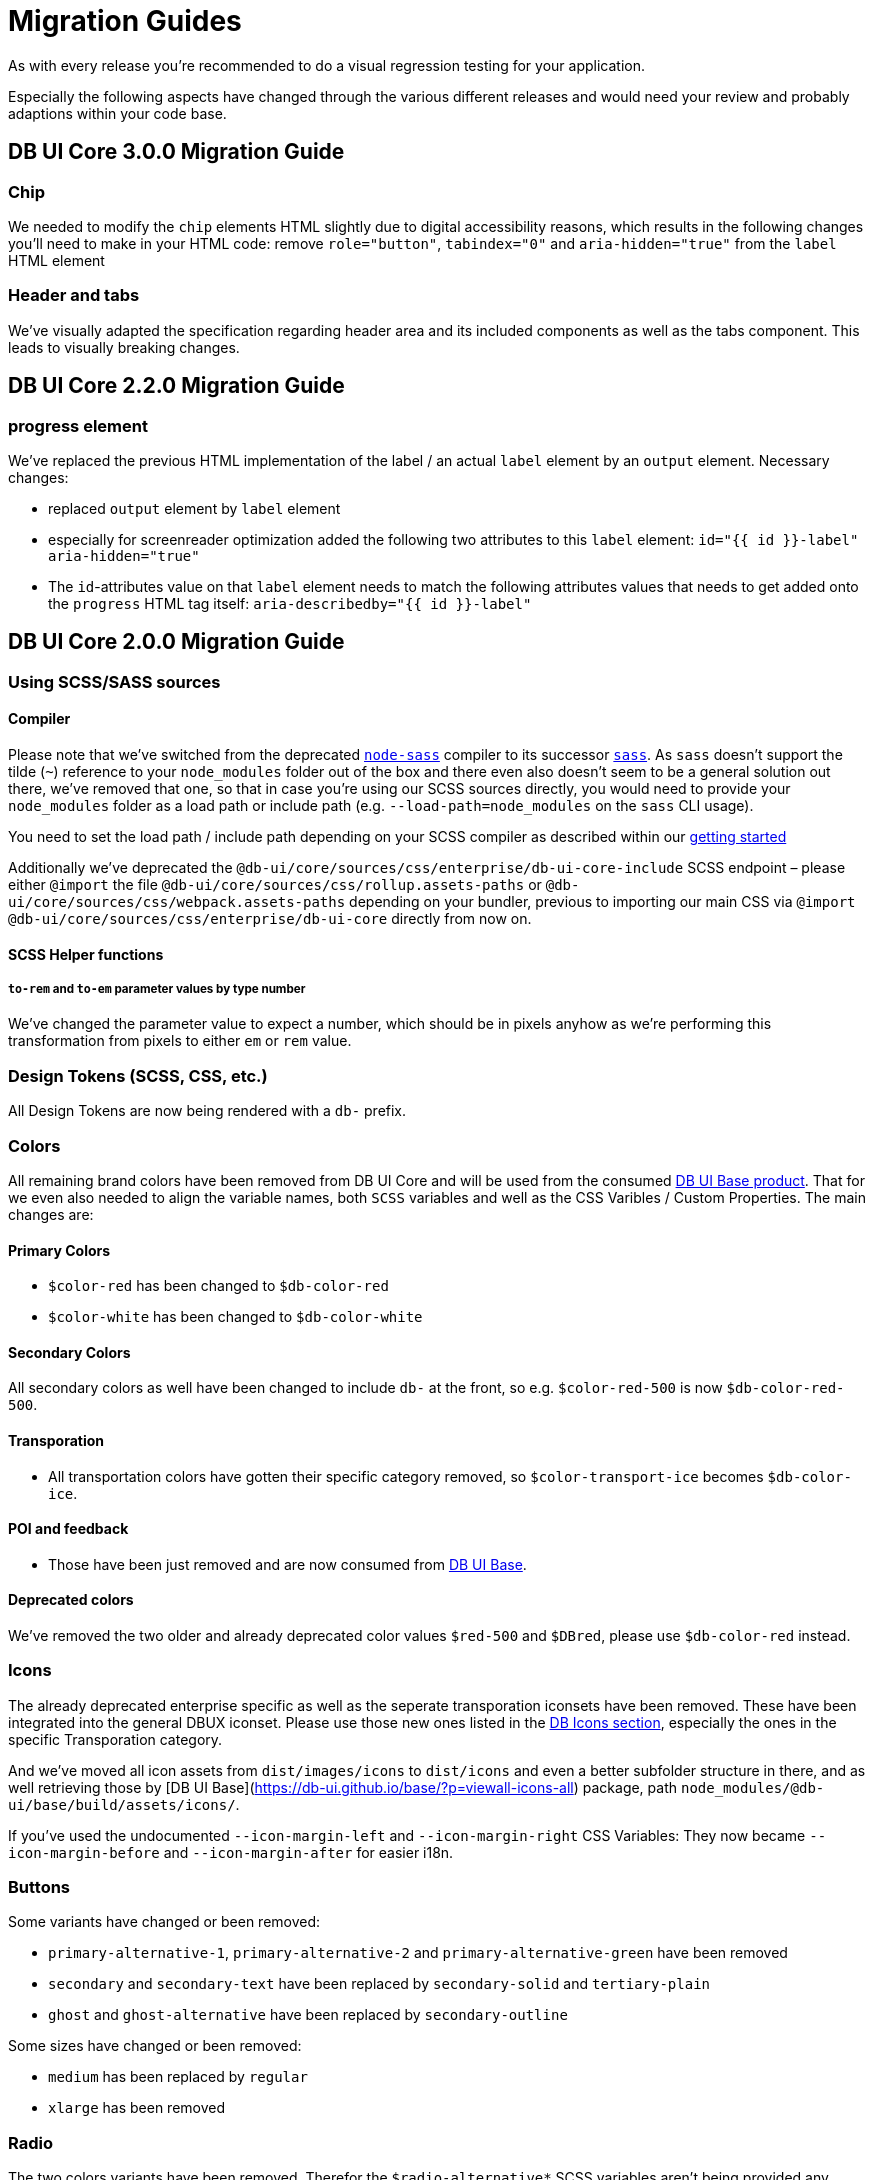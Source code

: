 = Migration Guides

As with every release you're recommended to do a visual regression testing for your application.

Especially the following aspects have changed through the various different releases and would need your review and probably adaptions within your code base.

== DB UI Core 3.0.0 Migration Guide

=== Chip

We needed to modify the `chip` elements HTML slightly due to digital accessibility reasons, which results in the following changes you'll need to make in your HTML code:
remove `role="button"`, `tabindex="0"` and `aria-hidden="true"` from the `label` HTML element

=== Header and tabs

We've visually adapted the specification regarding header area and its included components as well as the tabs component. This leads to visually breaking changes.

== DB UI Core 2.2.0 Migration Guide

=== progress element

We've replaced the previous HTML implementation of the label / an actual `label` element by an `output` element. Necessary changes:

- replaced `output` element by `label` element
- especially for screenreader optimization added the following two attributes to this `label` element:
`id="{{ id }}-label" aria-hidden="true"`
- The `id`-attributes value on that `label` element needs to match the following attributes values that needs to get added onto the `progress` HTML tag itself:
`aria-describedby="{{ id }}-label"`

== DB UI Core 2.0.0 Migration Guide

=== Using SCSS/SASS sources

==== Compiler

Please note that we've switched from the deprecated link:https://www.npmjs.com/package/node-sass[`node-sass`] compiler to its successor link:https://www.npmjs.com/package/sass[`sass`]. As `sass` doesn't support the tilde (`~`) reference to your `node_modules` folder out of the box and there even also doesn't seem to be a general solution out there, we've removed that one, so that in case you're using our SCSS sources directly, you would need to provide your `node_modules` folder as a load path or include path (e.g. `--load-path=node_modules` on the `sass` CLI usage).

You need to set the load path / include path depending on your SCSS compiler as described within our link:getStarted.adoc#scss-node_modules-include-path--load-path[getting started]

Additionally we've deprecated the `@db-ui/core/sources/css/enterprise/db-ui-core-include` SCSS endpoint – please either `@import` the file `@db-ui/core/sources/css/rollup.assets-paths` or `@db-ui/core/sources/css/webpack.assets-paths` depending on your bundler, previous to importing our main CSS via `@import @db-ui/core/sources/css/enterprise/db-ui-core` directly from now on.

==== SCSS Helper functions

===== `to-rem` and `to-em` parameter values by type number

We've changed the parameter value to expect a number, which should be in pixels anyhow as we're performing this transformation from pixels to either `em` or `rem` value.

=== Design Tokens (SCSS, CSS, etc.)

All Design Tokens are now being rendered with a `db-` prefix.

=== Colors

All remaining brand colors have been removed from DB UI Core and will be used from the consumed link:https://github.com/db-ui/base[DB UI Base product]. That for we even also needed to align the variable names, both `SCSS` variables and well as the CSS Varibles / Custom Properties. The main changes are:

==== Primary Colors

* `$color-red` has been changed to `$db-color-red`
* `$color-white` has been changed to `$db-color-white`

==== Secondary Colors

All secondary colors as well have been changed to include `db-` at the front, so e.g. `$color-red-500` is now `$db-color-red-500`.

==== Transporation

* All transportation colors have gotten their specific category removed, so `$color-transport-ice` becomes `$db-color-ice`.

==== POI and feedback

* Those have been just removed and are now consumed from link:https://github.com/db-ui/base[DB UI Base].

==== Deprecated colors

We've removed the two older and already deprecated color values `$red-500` and `$DBred`, please use `$db-color-red` instead.

=== Icons

The already deprecated enterprise specific as well as the seperate transporation iconsets have been removed. These have been integrated into the general DBUX iconset. Please use those new ones listed in the link:https://db-ui.github.io/core/?p=viewall-base-icons[DB Icons section], especially the ones in the specific Transporation category.

And we've moved all icon assets from `dist/images/icons` to `dist/icons` and even a better subfolder structure in there, and as well retrieving those by [DB UI Base](https://db-ui.github.io/base/?p=viewall-icons-all) package, path `node_modules/@db-ui/base/build/assets/icons/`.

If you've used the undocumented `--icon-margin-left` and `--icon-margin-right` CSS Variables: They now became `--icon-margin-before` and `--icon-margin-after` for easier i18n.

=== Buttons

Some variants have changed or been removed:

- `primary-alternative-1`, `primary-alternative-2` and `primary-alternative-green` have been removed
- `secondary` and `secondary-text` have been replaced by `secondary-solid` and `tertiary-plain`
- `ghost` and `ghost-alternative` have been replaced by `secondary-outline`

Some sizes have changed or been removed:

- `medium` has been replaced by `regular`
- `xlarge` has been removed

=== Radio

The two colors variants have been removed. Therefor the `$radio-alternative*` SCSS variables aren't being provided any further.

=== Checkbox

The seven colors variants have been removed. Therefor the `$checkbox-alternative*` SCSS variables aren't being provided any further.

=== Toggle

The two colors variants have been removed. Therefor the `$toggle-alternative-*` SCSS variables aren't being provided any further.

=== Progress

The variant for a thiner height has been removed. Therefor the `$progress-thiner--height` SCSS variables isn't being provided any further.

=== Notification

- The two neutral variants and their classes `.is-neutral-light` and `.is-neutral-dark` have been removed.
- The notification types have been changed from `.is-*` classes (like e.g. `.is-danger`) to `data-type=` attributes like e.g. `data-type=error`
  * The danger variant and its class `.is-danger` has been renamed to `data-type=error`.
  * The info variant and its class `.is-info` has been renamed to `data-type=informative`.


=== Dialog

The classes `.is-abort` and `.is-continue` on the button elements have been removed – please use the variants / `data-variant` attributes instead.

=== Cards

The previous version of the EDS guidelines only included a rudimentary defined component, which has been totally reworked and will receive further variants. The main changes in the HTML source code have been made in the `figcaption` HTML part.

=== Tags

The stateful tag types (`a.elm-tag` and `input.elm-tag`) have been moved to a new pattern, as defined within the DB UX Design System specification: `chips`

Please use this one instead either for the `Filter Chips` or `Selection/Auswahl Chips` types defined in the specificiation.

== DB UI Core 2.0.0-0 Migration Guide

- We've renamed our package to `@db-ui/core`. The old version will still get maintained, but `@db-ui/core` includes our work regarding the DB UX Design System styles, and is thatfor the successor.

And we're still hosting the `CHANGELOG` for any changes up until version 2.0.0 within our internal Git: <https://db.de/lwfv2o> (you need to be logged in to our Deutsche Bahn VPN for these informations)
